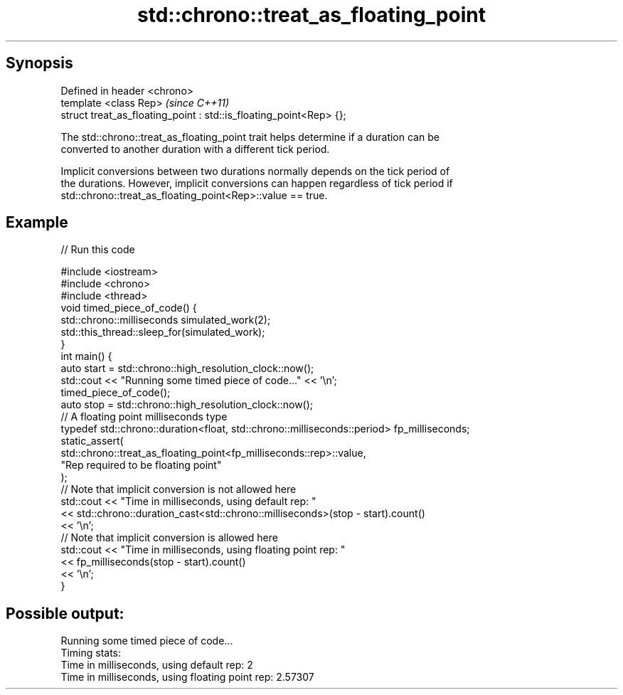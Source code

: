 .TH std::chrono::treat_as_floating_point 3 "Apr 19 2014" "1.0.0" "C++ Standard Libary"
.SH Synopsis
   Defined in header <chrono>
   template <class Rep>                                              \fI(since C++11)\fP
   struct treat_as_floating_point : std::is_floating_point<Rep> {};

   The std::chrono::treat_as_floating_point trait helps determine if a duration can be
   converted to another duration with a different tick period.

   Implicit conversions between two durations normally depends on the tick period of
   the durations. However, implicit conversions can happen regardless of tick period if
   std::chrono::treat_as_floating_point<Rep>::value == true.

.SH Example

   
// Run this code

 #include <iostream>
 #include <chrono>
 #include <thread>
  
 void timed_piece_of_code() {
     std::chrono::milliseconds simulated_work(2);
     std::this_thread::sleep_for(simulated_work);
 }
  
 int main() {
  
     auto start = std::chrono::high_resolution_clock::now();
  
     std::cout << "Running some timed piece of code..." << '\\n';
     timed_piece_of_code();
  
     auto stop = std::chrono::high_resolution_clock::now();
  
     // A floating point milliseconds type
     typedef std::chrono::duration<float, std::chrono::milliseconds::period> fp_milliseconds;
  
     static_assert(
         std::chrono::treat_as_floating_point<fp_milliseconds::rep>::value,
         "Rep required to be floating point"
     );
  
     // Note that implicit conversion is not allowed here
     std::cout << "Time in milliseconds, using default rep: "
               << std::chrono::duration_cast<std::chrono::milliseconds>(stop - start).count()
               << '\\n';
  
     // Note that implicit conversion is allowed here
     std::cout << "Time in milliseconds, using floating point rep: "
               << fp_milliseconds(stop - start).count()
               << '\\n';
  
 }

.SH Possible output:

 Running some timed piece of code...
 Timing stats:
   Time in milliseconds, using default rep: 2
   Time in milliseconds, using floating point rep: 2.57307
